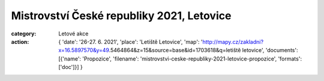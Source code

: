 Mistrovství České republiky 2021, Letovice
##########################################

:category: Letové akce
:action: {
         'date': '26-27. 6. 2021',
         'place': 'Letiště Letovice',
         'map': 'http://mapy.cz/zakladni?x=16.5897570&y=49.5464864&z=15&source=base&id=1703618&q=letiště letovice',
         'documents':
         [{'name': 'Propozice',
         'filename': 'mistrovstvi-ceske-republiky-2021-letovice-propozice',
         'formats': ['doc']}]
         }
